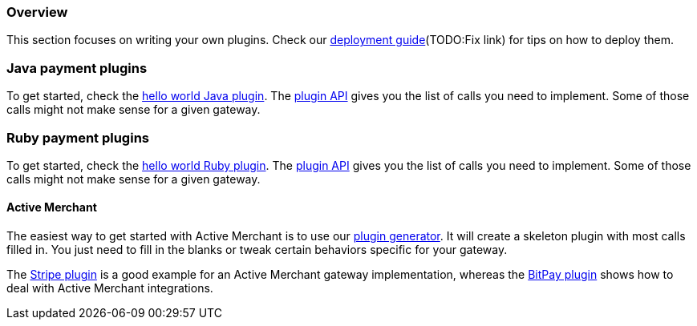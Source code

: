 === Overview

This section focuses on writing your own plugins. Check our http://killbill.io/userguide/platform-userguide/[deployment guide](TODO:Fix link) for tips on how to deploy them.

=== Java payment plugins

To get started, check the https://github.com/killbill/killbill-hello-world-java-plugin[hello world Java plugin]. The https://github.com/killbill/killbill-plugin-api/blob/master/payment/src/main/java/org/killbill/billing/payment/plugin/api/PaymentPluginApi.java[plugin API] gives you the list of calls you need to implement.
Some of those calls might not make sense for a given gateway.


=== Ruby payment plugins

To get started, check the https://github.com/killbill/killbill-hello-world-ruby-plugin[hello world Ruby plugin]. The https://github.com/killbill/killbill-plugin-framework-ruby/blob/master/lib/killbill/payment.rb[plugin API] gives you the list of calls you need to implement.
Some of those calls might not make sense for a given gateway.

==== Active Merchant

The easiest way to get started with Active Merchant is to use our https://github.com/killbill/killbill-plugin-framework-ruby/[plugin generator]. It will create a skeleton plugin with most calls filled in. You just need to fill in the blanks or tweak certain behaviors specific for your gateway.

The https://github.com/killbill/killbill-stripe-plugin[Stripe plugin] is a good example for an Active Merchant gateway implementation, whereas the https://github.com/killbill/killbill-bitpay-plugin[BitPay plugin] shows how to deal with Active Merchant integrations.